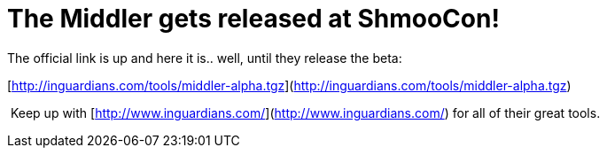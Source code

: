 = The Middler gets released at ShmooCon!
:hp-tags: cons, shmoocon, tools

The official link is up and here it is.. well, until they release the beta:  
  
[http://inguardians.com/tools/middler-alpha.tgz](http://inguardians.com/tools/middler-alpha.tgz)  
  
 Keep up with [http://www.inguardians.com/](http://www.inguardians.com/) for all of their great tools.
